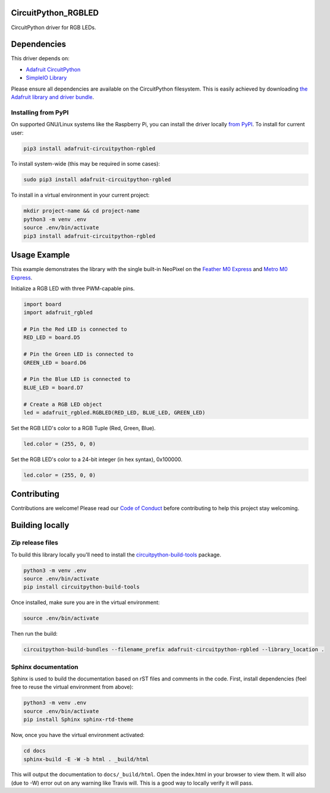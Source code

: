 CircuitPython_RGBLED
====================

.. image:: https://readthedocs.org/projects/adafruit-circuitpython-rgbled/badge/?version=latest
    :target: https://circuitpython.readthedocs.io/projects/rgbled/en/latest/
    :alt: Documentation Status

.. image:: https://img.shields.io/discord/327254708534116352.svg
    :target: https://discord.gg/nBQh6qu
    :alt: Discord

.. image:: https://travis-ci.com/adafruit/Adafruit_CircuitPython_RGBLED.svg?branch=master
    :target: https://travis-ci.com/adafruit/Adafruit_CircuitPython_RGBLED
    :alt: Build Status

CircuitPython driver for RGB LEDs.

Dependencies
=============
This driver depends on:

* `Adafruit CircuitPython <https://github.com/adafruit/circuitpython>`_
* `SimpleIO Library <https://github.com/adafruit/Adafruit_CircuitPython_SimpleIO>`_

Please ensure all dependencies are available on the CircuitPython filesystem.
This is easily achieved by downloading
`the Adafruit library and driver bundle <https://github.com/adafruit/Adafruit_CircuitPython_Bundle>`_.

Installing from PyPI
--------------------
On supported GNU/Linux systems like the Raspberry Pi, you can install the driver locally `from
PyPI <https://pypi.org/project/adafruit-circuitpython-rgbled/>`_. To install for current user:

.. code-block:: shell

    pip3 install adafruit-circuitpython-rgbled

To install system-wide (this may be required in some cases):

.. code-block:: shell

    sudo pip3 install adafruit-circuitpython-rgbled

To install in a virtual environment in your current project:

.. code-block:: shell

    mkdir project-name && cd project-name
    python3 -m venv .env
    source .env/bin/activate
    pip3 install adafruit-circuitpython-rgbled

Usage Example
=============

This example demonstrates the library with the single built-in NeoPixel on the
`Feather M0 Express <https://www.adafruit.com/product/3403>`_ and
`Metro M0 Express <https://www.adafruit.com/product/3505>`_.

Initialize a RGB LED with three PWM-capable pins.

.. code-block:: python

    import board
    import adafruit_rgbled

    # Pin the Red LED is connected to
    RED_LED = board.D5

    # Pin the Green LED is connected to
    GREEN_LED = board.D6

    # Pin the Blue LED is connected to
    BLUE_LED = board.D7

    # Create a RGB LED object
    led = adafruit_rgbled.RGBLED(RED_LED, BLUE_LED, GREEN_LED)

Set the RGB LED's color to a RGB Tuple (Red, Green, Blue).

.. code-block:: python

    led.color = (255, 0, 0)

Set the RGB LED's color to a 24-bit integer (in hex syntax), 0x100000.

.. code-block:: python
    
    led.color = (255, 0, 0)

Contributing
============

Contributions are welcome! Please read our `Code of Conduct
<https://github.com/adafruit/Adafruit_CircuitPython_RGBLED/blob/master/CODE_OF_CONDUCT.md>`_
before contributing to help this project stay welcoming.

Building locally
================

Zip release files
-----------------

To build this library locally you'll need to install the
`circuitpython-build-tools <https://github.com/adafruit/circuitpython-build-tools>`_ package.

.. code-block:: shell

    python3 -m venv .env
    source .env/bin/activate
    pip install circuitpython-build-tools

Once installed, make sure you are in the virtual environment:

.. code-block:: shell

    source .env/bin/activate

Then run the build:

.. code-block:: shell

    circuitpython-build-bundles --filename_prefix adafruit-circuitpython-rgbled --library_location .

Sphinx documentation
-----------------------

Sphinx is used to build the documentation based on rST files and comments in the code. First,
install dependencies (feel free to reuse the virtual environment from above):

.. code-block:: shell

    python3 -m venv .env
    source .env/bin/activate
    pip install Sphinx sphinx-rtd-theme

Now, once you have the virtual environment activated:

.. code-block:: shell

    cd docs
    sphinx-build -E -W -b html . _build/html

This will output the documentation to ``docs/_build/html``. Open the index.html in your browser to
view them. It will also (due to -W) error out on any warning like Travis will. This is a good way to
locally verify it will pass.
